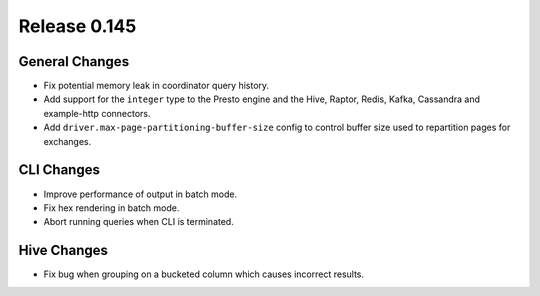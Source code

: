 =============
Release 0.145
=============

General Changes
---------------

* Fix potential memory leak in coordinator query history.
* Add support for the ``integer`` type to the Presto engine and the Hive,
  Raptor, Redis, Kafka, Cassandra and example-http connectors.
* Add ``driver.max-page-partitioning-buffer-size`` config to control buffer size
  used to repartition pages for exchanges.

CLI Changes
-----------

* Improve performance of output in batch mode.
* Fix hex rendering in batch mode.
* Abort running queries when CLI is terminated.

Hive Changes
------------

* Fix bug when grouping on a bucketed column which causes incorrect results.
